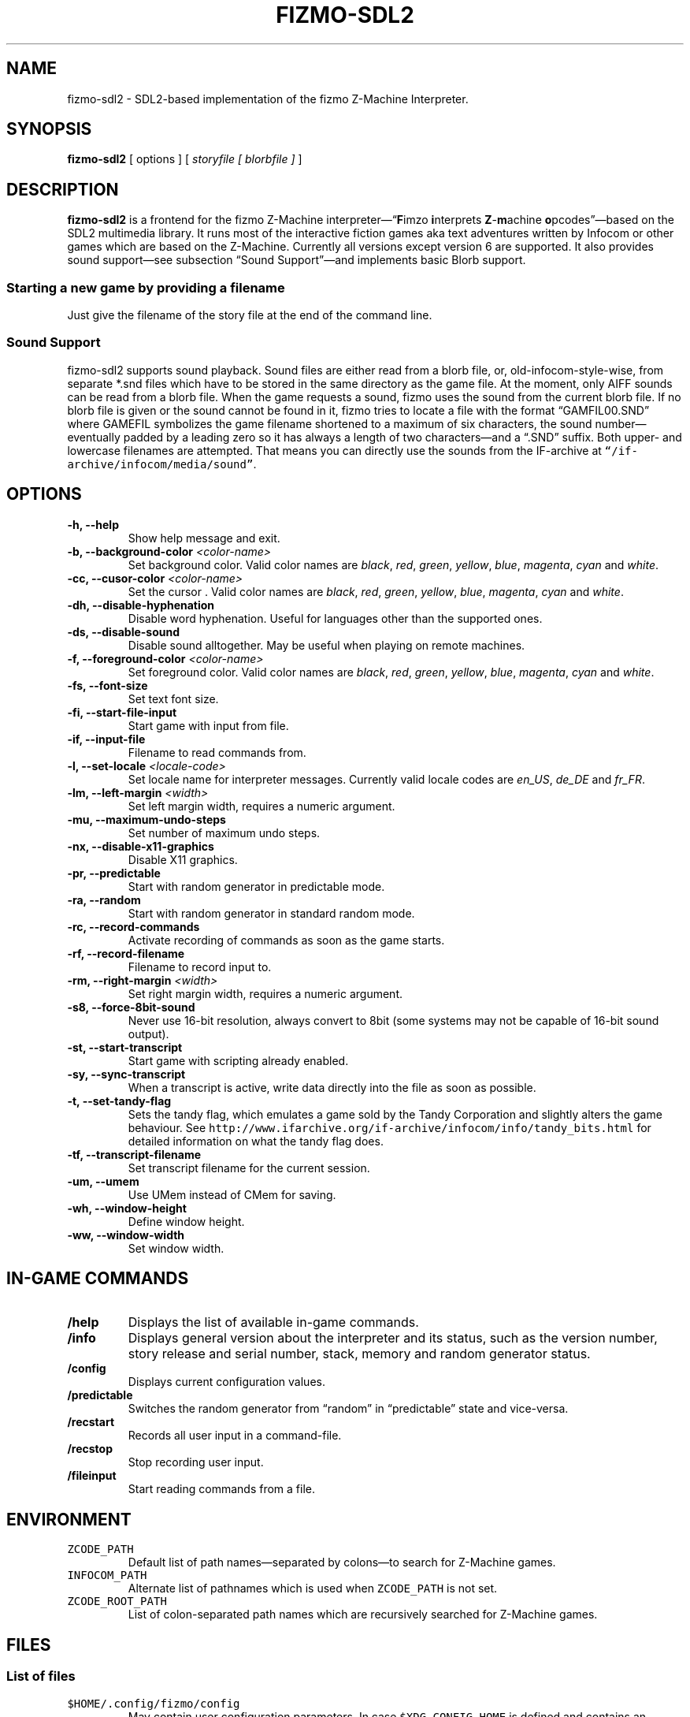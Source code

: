 .TH FIZMO-SDL2 6 "May 17, 2016" "0.7.0"
.SH NAME
fizmo-sdl2
- SDL2-based implementation of the fizmo Z-Machine Interpreter.

.SH SYNOPSIS
.B fizmo-sdl2
[ options ] [
.I storyfile [ blorbfile ]
]

.SH DESCRIPTION
.B fizmo-sdl2
is a frontend for the fizmo Z-Machine interpreter\[em]\[lq]\fBF\fPimzo
\fBi\fPnterprets \fBZ\fP-\fBm\fPachine \fBo\fPpcodes\[rq]\[em]based on the
SDL2 multimedia library. It runs most of the interactive fiction games aka
text adventures written by Infocom or other games which are based on the
Z-Machine. Currently all versions except version 6 are supported. It also
provides sound support\[em]see subsection \[lq]Sound Support\[rq]\[em]and
implements basic Blorb support.
.SS Starting a new game by providing a filename
Just give the filename of the story file at the end of the command line.

.SS Sound Support
fizmo-sdl2 supports sound playback. Sound files are either read from a blorb
file, or, old-infocom-style-wise, from separate *.snd files which have to be
stored in the same directory as the game file. At the moment, only AIFF sounds
can be read from a blorb file.
When the game requests a sound, fizmo uses the sound from the current blorb
file. If no blorb file is given or the sound cannot be found in it, fizmo
tries to locate a file with the format \[lq]GAMFIL00.SND\[rq] where GAMEFIL
symbolizes the game filename shortened to a maximum of six characters, the
sound number\[em]eventually padded by a leading zero so it has always a
length of two characters\[em]and a \[lq].SND\[rq] suffix. Both upper-
and lowercase filenames are attempted. That means you can directly use the
sounds from the IF-archive at \fC\[lq]/if-archive/infocom/media/sound\[rq]\fP.

.SH OPTIONS
.TP
.B -h, --help
Show help message and exit.
.TP
.B -b, --background-color \fI<color-name>\fP
Set background color. Valid color names are \fIblack\fP, \fIred\fP,
\fIgreen\fP, \fIyellow\fP, \fIblue\fP, \fImagenta\fP, \fIcyan\fP and
\fIwhite\fP.
.TP
.B -cc, --cusor-color \fI<color-name>\fP
Set the cursor . Valid color names are \fIblack\fP, \fIred\fP,
\fIgreen\fP, \fIyellow\fP, \fIblue\fP, \fImagenta\fP, \fIcyan\fP and
\fIwhite\fP.
.TP
.B -dh, --disable-hyphenation
Disable word hyphenation. Useful for languages other than the supported
ones.
.TP
.B -ds, --disable-sound
Disable sound alltogether. May be useful when playing on remote machines.
.TP
.B -f, --foreground-color \fI<color-name>\fP
Set foreground color. Valid color names are \fIblack\fP, \fIred\fP,
\fIgreen\fP, \fIyellow\fP, \fIblue\fP, \fImagenta\fP, \fIcyan\fP and
\fIwhite\fP.
.TP
.B -fs, --font-size
Set text font size.
.TP
.B -fi, --start-file-input
Start game with input from file.
.TP
.B -if, --input-file
Filename to read commands from.
.TP
.B -l, --set-locale \fI<locale-code>\fP
Set locale name for interpreter messages. Currently valid locale codes are
\fIen_US\fP, \fIde_DE\fP and \fIfr_FR\fP.
.TP
.B -lm, --left-margin \fI<width>\fP
Set left margin width, requires a numeric argument.
.TP
.B -mu, --maximum-undo-steps
Set number of maximum undo steps.
.TP
.B -nx, --disable-x11-graphics
Disable X11 graphics.
.TP
.B -pr, --predictable
Start with random generator in predictable mode.
.TP
.B -ra, --random
Start with random generator in standard random mode.
.TP
.B -rc, --record-commands
Activate recording of commands as soon as the game starts.
.TP
.B -rf, --record-filename
Filename to record input to.
.TP
.B -rm, --right-margin \fI<width>\fP
Set right margin width, requires a numeric argument.
.TP
.B -s8, --force-8bit-sound
Never use 16-bit resolution, always convert to 8bit (some systems may not
be capable of 16-bit sound output).
.TP
.B -st, --start-transcript
Start game with scripting already enabled.
.TP
.B -sy, --sync-transcript
When a transcript is active, write data directly into the file as soon
as possible.
.TP
.B -t, --set-tandy-flag
Sets the tandy flag, which emulates a game sold by the Tandy Corporation
and slightly alters the game behaviour. See
\fChttp://www.ifarchive.org/if-archive/infocom/info/tandy_bits.html\fP
for detailed information on what the tandy flag does.
.TP
.B -tf, --transcript-filename
Set transcript filename for the current session.
.TP
.B -um, --umem
Use UMem instead of CMem for saving.
.TP
.B -wh, --window-height
Define window height.
.TP
.B -ww, --window-width
Set window width.

.SH IN-GAME COMMANDS
.TP
.B /help
Displays the list of available in-game commands.
.TP
.B /info
Displays general version about the interpreter and its status, such as the
version number, story release and serial number, stack, memory and random
generator status.
.TP
.B /config
Displays current configuration values.
.TP
.B /predictable
Switches the random generator from \[lq]random\[rq] in \[lq]predictable\[rq]
state and vice-versa.
.TP
.B /recstart
Records all user input in a command-file.
.TP
.B /recstop
Stop recording user input.
.TP
.B /fileinput
Start reading commands from a file.

.SH ENVIRONMENT
.TP
\fC ZCODE_PATH
Default list of path names\[em]separated by colons\[em]to search for Z-Machine
games.
.TP
\fC INFOCOM_PATH
Alternate list of pathnames which is used when \fCZCODE_PATH\fP is not set.
.TP
\fC ZCODE_ROOT_PATH
List of colon-separated path names which are recursively searched for
Z-Machine games.

.SH FILES
.SS List of files
.TP
\fC$HOME/.config/fizmo/config\fP
May contain user configuration parameters. In case \fC$XDG_CONFIG_HOME\fP is
defined and contains an absolute path, \fC$XDG_CONFIG_HOME/fizmo/config\fP is
used, in case of a relative path \fC$HOME/$XDG_CONFIG_HOME/fizmo/confg\fP is
read.
.TP
\fC($XDG_CONFIG_DIRS)/fizmo/config\fP
$XDG_CONFIG_DIRS may contain a colon separated list of config directories to
search. In case $XDG_CONFIG_DIRS is not set or empty \fC/etc/xdg\fP is
used instead. Every directory is searched for a subdirectory named \fCfizmo\fP
containing a file \fCconfig\fP, which will be searched for configuration
parameters.
.TP
\fC/etc/fizmo.conf\fP
Global configuration parameters.

.SS Option names for config files
The following section lists the config-file's equivalents for the command
lines options. For a detailed description of these options, see the
\[lq]Options\[rq] section. Options have to start at the beginning of the
line without any leading whitespace. Comments start with a '#' at the
beginning of the line.

background-color = <color-name>
.br
foreground-color = <color-name>
.br
transcript-filename = <filename>
.br
command-filename = <filename>
.br
cursor-color = <color-name>
.br
font-search-path = <colon-separated-directory-names>
.br
font-size = <font-size-value>
.br
i18n-search-path = <colon-separated-directory-names>
.br
locale = <language-code>
.br
savegame-path = <directory-name>
.br
random-mode = <random or predictable>
.br
save-text-history-paragraphs = <number of paragraphs to store in savegames>
.br
z-code-path = <colon-separated-directory-names>
.br
z-code-root-path = <colon-separated-directory-names>
.br
disable-sound = <no value or \[lq]true\[rq] means yes, otherwise no>
.br
quetzal-umem = <no value or \[lq]true\[rq] means yes, otherwise no>
.br
set-tandy-flag = <no value or \[lq]true\[rq] means yes, otherwise no>
.br
start-command-recording-when-story-starts = <no value or \[lq]true\[rq] means
yes, otherwise no>
.br
start-file-input-when-story-starts = <no value or \[lq]true\[rq] means yes,
otherwise no>
.br
start-script-when-story-starts = <no value or \[lq]true\[rq] means yes,
otherwise no>
.br
disable-stream-2-hyphenation = <no value or \[lq]true\[rq] means yes, otherwise no>
.br
disable-stream-2-wrap = <no value or \[lq]true\[rq] means yes, otherwise no>
.br
stream-2-line-width = <line-width>
.br
stream-2-left-margin = <margin-size>
.br
sync-transcript = <no value or \[lq]true\[rq] means yes, otherwise no>
.br
left-margin = <number-of-columns>
.br
right-margin = <number-of-columns>
.br
disable-hyphenation = <no value or \[lq]true\[rq] means yes, otherwise no>
.br
force-8bit-sound = <any value means yes, empty no>
.br
enable-xterm-title = <no value or \[lq]true\[rq] means yes, otherwise no>
.br
max-undo-steps = <maximum number of stored undo steps as numerical value>
.br

.SS Font options for config files
regular-font = <ttf or otf file>
.br
italic-font = <ttf or otf file>
.br
bold-font = <ttf or otf file>
.br
bold-italic-font = <ttf or otf file>
.br
fixed-regular-font = <ttf or otf file>
.br
fixed-regular-font = <ttf or otf file>
.br
fixed-bold-font = <ttf or otf file>
.br
fixed-bold-italic-font = <ttf or otf file>
.br
regular-font = <ttf or otf file>
.br
italic-font = <ttf or otf file>
.br
bold-font = <ttf or otf file>
.br
bold-italic-font = <ttf or otf file>
.br

.SH MISCELLANEOUS
.SS Scrolling back
You can use the \fCPageUp\fP and \fCPageDown\fP keys (some terminals may
require holding down shift) anytime to review text which was scrolled above
the current window border.
.SS Refreshing the screen
\fCCTRL-L\fP will refresh the current display.
.SS Redrawing the screen
\fCCTRL-R\fP will redraw the current display. Contrary to CTRL-L, which
refreshes the screen based on the current layout, CTRL-R will reconstruct the
latest output based on the output history. This will help to display output
which is hidden in case a game clears the screen, writes some text into the
top line and then turns on the score line which then overlays the topmost line.
.SS Resizing the screen
In general, resizing the screen works best for game versions 3 and before,
which is unfortunate since this encompasses only a part of the old Infocom
games and none of the modern ones. For all others\[em]including
Seastalker\[em]the upper window (which means mostly the status bar) cannot
be resized and will remain fixed.
.SS Undocumented Infocom commands
Here is a list of commands that some of Infocom's games seem to support,
although I never saw them menitioned in a manual or reference card.
.TP
\fC$verify, $ve, $ver\fP
Verifies if the game file is correct (essentially executes the
\[lq]verify\[rq] opcode). \[lq]$ve\[rq] works in almost all original Infocom
games, \[lq]$ver\[rq] works in AMFV, Beyond Zork, Bureaucracy, Nord
and Bert, Sherlock, Trinity and Zork Zero.
.TP
\fC$refre\fP
Refreshes the screen. Works in AMFV, Arthur, Bureaucracy, Nord and Bert,
Sherlock, Shogun, Trinity and Zork Zero.
.TP
\fC$id\fP
The \[lq]$id\[rq] command gives information about the interpreter. Works in
Border Zone, Bureaucracy and Trinity.
.TP
\fC$credi\fP
Shows a credit screen in Trinity and Beyond Zork.
.TP
\fC#comm, #command\fP
This will read your input from a file. Works in AMFV, Ballyhoo,
Bureaucracy, Enchanter, Hollywood Hjinx, Leather Goddesses, Lurking Horror,
Plundered Hearts, Shogun, Sorcerer, Spellbreaker, Stationfall, Trinity
and Zork Zero.
.TP
\fC#rand <int>\fP
Seeds the random generator with the given value. May be used in AMFV,
Ballyhoo, Border Zone, Bureaucracy, Enchanter, Hollywood Hijinx,
Leather Goddesses, Lurking Horror, Plundered Hearts, Shogun, Sorcerer,
Spellbreaker, Stationfall and Zork Zero.
.TP
\fC#reco, #record\fP
This will record your commands into a file. Works in AMFV, Ballyhoo,
Bureaucracy, Enchanter, Hollywood Hjinx, Leather Goddesses, Lurking Horror,
Plundered Hearts, Shogun, Sorcerer, Spellbreaker, Stationfall and Zork Zero.
.TP
\fC#unre, #unrecord\fP
Stops recording commands into a file. Used in AMFV, Ballyhoo, Bureaucracy,
Enchanter, Hollywood Hijinx, Leather Goddesses, Lurking Horror, Plundered
Hearts, Shogun, Sorcerer, Spellbreaker, Stationfall and Zork Zero.

.SH CREDITS
.SS ITF \[em] The InfoTaskForce
All the people who drew up the Z-Machine Specification, in alphabetical order:
Chris Tham,
David Beazley,
George Janczuk,
Graham Nelson,
Mark Howell,
Matthias Pfaller,
Mike Threepoint,
Paul David Doherty,
Peter Lisle,
Russell Hoare
and
Stefan Jokisch.
See \fChttp://en.wikipedia.org/wiki/InfoTaskForce\fP for more information.
.SS The Frotz authors
When I got stuck I peeked into the frotz source. Thanks to
Stefan Jokisch,
Galen Hazelwood
and
David Griffith.
.SS Mark Howell
For the pix2gif code which is used in libdrilbo to parse the infocom .mg1
image files.
.SS People helping with bug fixes, extensions, packaging, translations and more
in alphabetical order:
Andrew Plotkin,
B. Watson,
David Batchelder,
David Leverton,
Eric Forgeot,
irb,
Lewis Gentry,
Michael Dunlap,
Mikko Torvinen,
Nikos Chantziaras,
Patrick Matth\(:ai,
Samuel Verschelde, 
Zachary Kline
and the people at MacPorts.


.SH SEE ALSO
.BR fizmo-ncursesw(6),
.BR fizmo-console(6),
.BR frotz(6),
.BR xzip(6),
.BR jzip(6),
.BR inform(1)

.SH AUTHOR
Fizmo was written in 2005\[en]2016 by Christoph Ender.

.SH BUGS
Fizmo is in beta stage and will probably still have some bugs.
If you stumble upon one, please send an e-mail to fizmo@spellbreaker.org.

